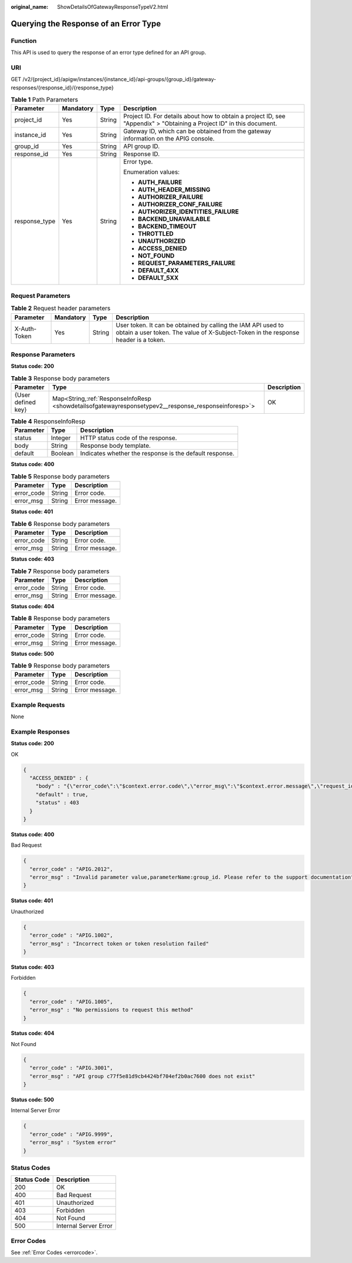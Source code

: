 :original_name: ShowDetailsOfGatewayResponseTypeV2.html

.. _ShowDetailsOfGatewayResponseTypeV2:

Querying the Response of an Error Type
======================================

Function
--------

This API is used to query the response of an error type defined for an API group.

URI
---

GET /v2/{project_id}/apigw/instances/{instance_id}/api-groups/{group_id}/gateway-responses/{response_id}/{response_type}

.. table:: **Table 1** Path Parameters

   +-----------------+-----------------+-----------------+-----------------------------------------------------------------------------------------------------------------------+
   | Parameter       | Mandatory       | Type            | Description                                                                                                           |
   +=================+=================+=================+=======================================================================================================================+
   | project_id      | Yes             | String          | Project ID. For details about how to obtain a project ID, see "Appendix" > "Obtaining a Project ID" in this document. |
   +-----------------+-----------------+-----------------+-----------------------------------------------------------------------------------------------------------------------+
   | instance_id     | Yes             | String          | Gateway ID, which can be obtained from the gateway information on the APIG console.                                   |
   +-----------------+-----------------+-----------------+-----------------------------------------------------------------------------------------------------------------------+
   | group_id        | Yes             | String          | API group ID.                                                                                                         |
   +-----------------+-----------------+-----------------+-----------------------------------------------------------------------------------------------------------------------+
   | response_id     | Yes             | String          | Response ID.                                                                                                          |
   +-----------------+-----------------+-----------------+-----------------------------------------------------------------------------------------------------------------------+
   | response_type   | Yes             | String          | Error type.                                                                                                           |
   |                 |                 |                 |                                                                                                                       |
   |                 |                 |                 | Enumeration values:                                                                                                   |
   |                 |                 |                 |                                                                                                                       |
   |                 |                 |                 | -  **AUTH_FAILURE**                                                                                                   |
   |                 |                 |                 |                                                                                                                       |
   |                 |                 |                 | -  **AUTH_HEADER_MISSING**                                                                                            |
   |                 |                 |                 |                                                                                                                       |
   |                 |                 |                 | -  **AUTHORIZER_FAILURE**                                                                                             |
   |                 |                 |                 |                                                                                                                       |
   |                 |                 |                 | -  **AUTHORIZER_CONF_FAILURE**                                                                                        |
   |                 |                 |                 |                                                                                                                       |
   |                 |                 |                 | -  **AUTHORIZER_IDENTITIES_FAILURE**                                                                                  |
   |                 |                 |                 |                                                                                                                       |
   |                 |                 |                 | -  **BACKEND_UNAVAILABLE**                                                                                            |
   |                 |                 |                 |                                                                                                                       |
   |                 |                 |                 | -  **BACKEND_TIMEOUT**                                                                                                |
   |                 |                 |                 |                                                                                                                       |
   |                 |                 |                 | -  **THROTTLED**                                                                                                      |
   |                 |                 |                 |                                                                                                                       |
   |                 |                 |                 | -  **UNAUTHORIZED**                                                                                                   |
   |                 |                 |                 |                                                                                                                       |
   |                 |                 |                 | -  **ACCESS_DENIED**                                                                                                  |
   |                 |                 |                 |                                                                                                                       |
   |                 |                 |                 | -  **NOT_FOUND**                                                                                                      |
   |                 |                 |                 |                                                                                                                       |
   |                 |                 |                 | -  **REQUEST_PARAMETERS_FAILURE**                                                                                     |
   |                 |                 |                 |                                                                                                                       |
   |                 |                 |                 | -  **DEFAULT_4XX**                                                                                                    |
   |                 |                 |                 |                                                                                                                       |
   |                 |                 |                 | -  **DEFAULT_5XX**                                                                                                    |
   +-----------------+-----------------+-----------------+-----------------------------------------------------------------------------------------------------------------------+

Request Parameters
------------------

.. table:: **Table 2** Request header parameters

   +--------------+-----------+--------+----------------------------------------------------------------------------------------------------------------------------------------------------+
   | Parameter    | Mandatory | Type   | Description                                                                                                                                        |
   +==============+===========+========+====================================================================================================================================================+
   | X-Auth-Token | Yes       | String | User token. It can be obtained by calling the IAM API used to obtain a user token. The value of X-Subject-Token in the response header is a token. |
   +--------------+-----------+--------+----------------------------------------------------------------------------------------------------------------------------------------------------+

Response Parameters
-------------------

**Status code: 200**

.. table:: **Table 3** Response body parameters

   +--------------------+-------------------------------------------------------------------------------------------------------+-------------+
   | Parameter          | Type                                                                                                  | Description |
   +====================+=======================================================================================================+=============+
   | {User defined key} | Map<String,\ :ref:`ResponseInfoResp <showdetailsofgatewayresponsetypev2__response_responseinforesp>`> | OK          |
   +--------------------+-------------------------------------------------------------------------------------------------------+-------------+

.. _showdetailsofgatewayresponsetypev2__response_responseinforesp:

.. table:: **Table 4** ResponseInfoResp

   +-----------+---------+---------------------------------------------------------+
   | Parameter | Type    | Description                                             |
   +===========+=========+=========================================================+
   | status    | Integer | HTTP status code of the response.                       |
   +-----------+---------+---------------------------------------------------------+
   | body      | String  | Response body template.                                 |
   +-----------+---------+---------------------------------------------------------+
   | default   | Boolean | Indicates whether the response is the default response. |
   +-----------+---------+---------------------------------------------------------+

**Status code: 400**

.. table:: **Table 5** Response body parameters

   ========== ====== ==============
   Parameter  Type   Description
   ========== ====== ==============
   error_code String Error code.
   error_msg  String Error message.
   ========== ====== ==============

**Status code: 401**

.. table:: **Table 6** Response body parameters

   ========== ====== ==============
   Parameter  Type   Description
   ========== ====== ==============
   error_code String Error code.
   error_msg  String Error message.
   ========== ====== ==============

**Status code: 403**

.. table:: **Table 7** Response body parameters

   ========== ====== ==============
   Parameter  Type   Description
   ========== ====== ==============
   error_code String Error code.
   error_msg  String Error message.
   ========== ====== ==============

**Status code: 404**

.. table:: **Table 8** Response body parameters

   ========== ====== ==============
   Parameter  Type   Description
   ========== ====== ==============
   error_code String Error code.
   error_msg  String Error message.
   ========== ====== ==============

**Status code: 500**

.. table:: **Table 9** Response body parameters

   ========== ====== ==============
   Parameter  Type   Description
   ========== ====== ==============
   error_code String Error code.
   error_msg  String Error message.
   ========== ====== ==============

Example Requests
----------------

None

Example Responses
-----------------

**Status code: 200**

OK

.. code-block::

   {
     "ACCESS_DENIED" : {
       "body" : "{\"error_code\":\"$context.error.code\",\"error_msg\":\"$context.error.message\",\"request_id\":\"$context.requestId\"}",
       "default" : true,
       "status" : 403
     }
   }

**Status code: 400**

Bad Request

.. code-block::

   {
     "error_code" : "APIG.2012",
     "error_msg" : "Invalid parameter value,parameterName:group_id. Please refer to the support documentation"
   }

**Status code: 401**

Unauthorized

.. code-block::

   {
     "error_code" : "APIG.1002",
     "error_msg" : "Incorrect token or token resolution failed"
   }

**Status code: 403**

Forbidden

.. code-block::

   {
     "error_code" : "APIG.1005",
     "error_msg" : "No permissions to request this method"
   }

**Status code: 404**

Not Found

.. code-block::

   {
     "error_code" : "APIG.3001",
     "error_msg" : "API group c77f5e81d9cb4424bf704ef2b0ac7600 does not exist"
   }

**Status code: 500**

Internal Server Error

.. code-block::

   {
     "error_code" : "APIG.9999",
     "error_msg" : "System error"
   }

Status Codes
------------

=========== =====================
Status Code Description
=========== =====================
200         OK
400         Bad Request
401         Unauthorized
403         Forbidden
404         Not Found
500         Internal Server Error
=========== =====================

Error Codes
-----------

See :ref:`Error Codes <errorcode>`.
